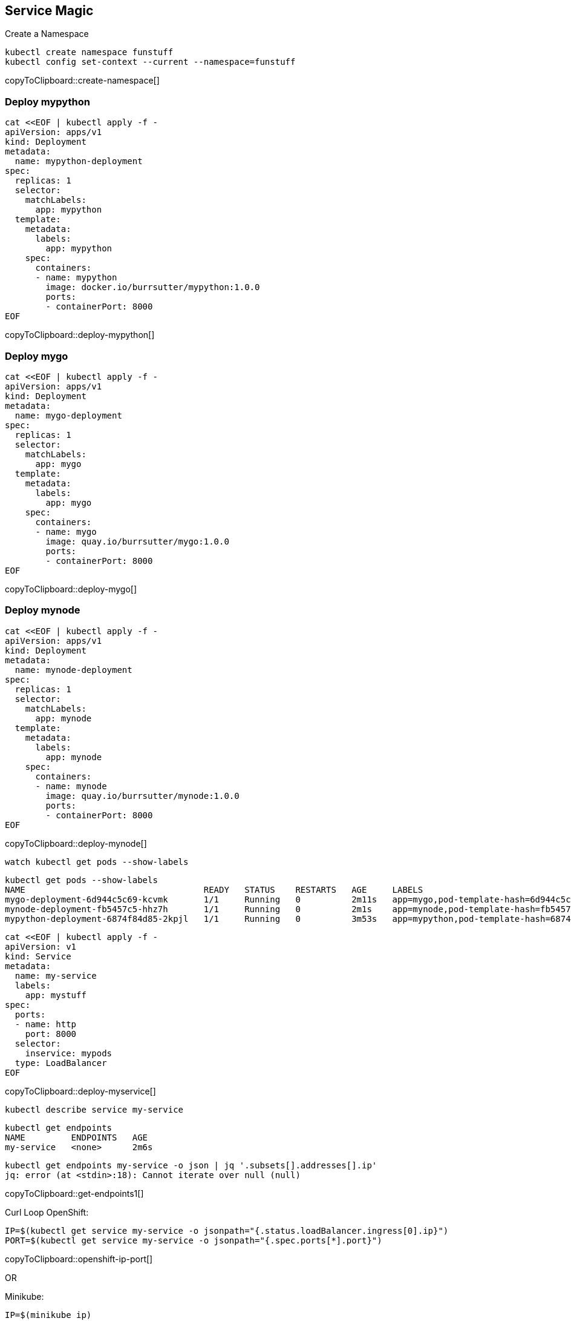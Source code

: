 == Service Magic

Create a Namespace 
[#create-namespace]
[source,bash,subs="+macros,+attributes"]
----
kubectl create namespace funstuff
kubectl config set-context --current --namespace=funstuff
----
copyToClipboard::create-namespace[]

=== Deploy mypython
[#deploy-mypython]
[source,bash,subs="+macros,+attributes"]
----
cat <<EOF | kubectl apply -f -
apiVersion: apps/v1
kind: Deployment
metadata:
  name: mypython-deployment
spec:
  replicas: 1
  selector:
    matchLabels:
      app: mypython
  template:
    metadata:
      labels:
        app: mypython
    spec:
      containers:
      - name: mypython
        image: docker.io/burrsutter/mypython:1.0.0
        ports:
        - containerPort: 8000
EOF
----
copyToClipboard::deploy-mypython[]

=== Deploy mygo
[#deploy-mygo]
[source,bash,subs="+macros,+attributes"]
----
cat <<EOF | kubectl apply -f -
apiVersion: apps/v1
kind: Deployment
metadata:
  name: mygo-deployment
spec:
  replicas: 1
  selector:
    matchLabels:
      app: mygo
  template:
    metadata:
      labels:
        app: mygo
    spec:
      containers:
      - name: mygo
        image: quay.io/burrsutter/mygo:1.0.0
        ports:
        - containerPort: 8000
EOF
----
copyToClipboard::deploy-mygo[]

=== Deploy mynode
[#deploy-mynode]
[source,bash,subs="+macros,+attributes"]
----
cat <<EOF | kubectl apply -f -
apiVersion: apps/v1
kind: Deployment
metadata:
  name: mynode-deployment
spec:
  replicas: 1
  selector:
    matchLabels:
      app: mynode
  template:
    metadata:
      labels:
        app: mynode
    spec:
      containers:
      - name: mynode
        image: quay.io/burrsutter/mynode:1.0.0
        ports:
        - containerPort: 8000
EOF
----
copyToClipboard::deploy-mynode[]

----
watch kubectl get pods --show-labels
----

----
kubectl get pods --show-labels
NAME                                   READY   STATUS    RESTARTS   AGE     LABELS
mygo-deployment-6d944c5c69-kcvmk       1/1     Running   0          2m11s   app=mygo,pod-template-hash=6d944c5c69
mynode-deployment-fb5457c5-hhz7h       1/1     Running   0          2m1s    app=mynode,pod-template-hash=fb5457c5
mypython-deployment-6874f84d85-2kpjl   1/1     Running   0          3m53s   app=mypython,pod-template-hash=6874f84d85
----

[#deploy-myservice]
[source,bash,subs="+macros,+attributes"]
----
cat <<EOF | kubectl apply -f -
apiVersion: v1
kind: Service
metadata:
  name: my-service
  labels:
    app: mystuff
spec:
  ports:
  - name: http
    port: 8000
  selector:
    inservice: mypods
  type: LoadBalancer
EOF
----
copyToClipboard::deploy-myservice[]


----
kubectl describe service my-service
----

----
kubectl get endpoints
NAME         ENDPOINTS   AGE
my-service   <none>      2m6s
----

[#get-endpoints1]
[source,bash,subs="+macros,+attributes"]
----
kubectl get endpoints my-service -o json | jq '.subsets[].addresses[].ip'
jq: error (at <stdin>:18): Cannot iterate over null (null)
----
copyToClipboard::get-endpoints1[]

Curl Loop
OpenShift:
[#openshift-ip-port]
[source,bash,subs="+macros,+attributes"]
----
IP=$(kubectl get service my-service -o jsonpath="{.status.loadBalancer.ingress[0].ip}")
PORT=$(kubectl get service my-service -o jsonpath="{.spec.ports[*].port}")
----
copyToClipboard::openshift-ip-port[]

OR

Minikube:
[#minikube-ip-port]
[source,bash,subs="+macros,+attributes"]
----
IP=$(minikube ip)
PORT=$(kubectl get service/my-service -o jsonpath="{.spec.ports[*].nodePort}")
----
copyToClipboard::minikube-ip-port[]

[#curl-loop]
[source,bash,subs="+macros,+attributes"]
----
while true
do curl $IP:$PORT
sleep .3
done
----
copyToClipboard::curl-loop[]

----
curl: (7) Failed to connect to 35.224.233.213 port 8000: Connection refused
curl: (7) Failed to connect to 35.224.233.213 port 8000: Connection refused
----

[#label-mypython]
[source,bash,subs="+macros,+attributes"]
----
kubectl label pod -l app=mypython inservice=mypods
----
copyToClipboard::label-mypython[]

----
curl: (7) Failed to connect to 35.224.233.213 port 8000: Connection refused
Python Hello on mypython-deployment-6874f84d85-2kpjl
Python Hello on mypython-deployment-6874f84d85-2kpjl
Python Hello on mypython-deployment-6874f84d85-2kpjl
----

[#label-mynode]
[source,bash,subs="+macros,+attributes"]
----
kubectl label pod -l app=mynode inservice=mypods
----
copyToClipboard::label-mynode[]

----
Python Hello on mypython-deployment-6874f84d85-2kpjl
Python Hello on mypython-deployment-6874f84d85-2kpjl
Node Hello on mynode-deployment-fb5457c5-hhz7h 0
Node Hello on mynode-deployment-fb5457c5-hhz7h 1
Python Hello on mypython-deployment-6874f84d85-2kpjl
Python Hello on mypython-deployment-6874f84d85-2kpjl
Python Hello on mypython-deployment-6874f84d85-2kpjl
----

[#label-mygo]
[source,bash,subs="+macros,+attributes"]
----
kubectl label pod -l app=mygo inservice=mypods
----
copyToClipboard::label-mygo[]

----
Node Hello on mynode-deployment-fb5457c5-hhz7h 59
Node Hello on mynode-deployment-fb5457c5-hhz7h 60
Go Hello on mygo-deployment-6d944c5c69-kcvmk
Python Hello on mypython-deployment-6874f84d85-2kpjl
Python Hello on mypython-deployment-6874f84d85-2kpjl
----

[#get-endpoints2]
[source,bash,subs="+macros,+attributes"]
----
kubectl get endpoints my-service -o json | jq '.subsets[].addresses[].ip'
----
copyToClipboard::get-endpoints2[]

----
"10.130.2.43"
"10.130.2.44"
"10.130.2.45"
----

See the Pod IPs
[#pod-ips]
[source,bash,subs="+macros,+attributes"]
----
kubectl get pods -o wide
----
copyToClipboard::pod-ips[]

Remove mypython pod from the Service
[#remove-label]
[source,bash,subs="+macros,+attributes"]
----
kubectl label pod -l app=mypython inservice-
----
copyToClipboard::remove-label[]


[#get-endpoints3]
[source,bash,subs="+macros,+attributes"]
----
kubectl get endpoints my-service -o json | jq '.subsets[].addresses[].ip'
----
copyToClipboard::get-endpoints3[]

----
"10.130.2.44"
"10.130.2.45"
----

Clean Up
[#clean-up]
[source,bash,subs="+macros,+attributes"]
----
kubectl delete namespace funstuff
----
copyToClipboard::clean-up[]


